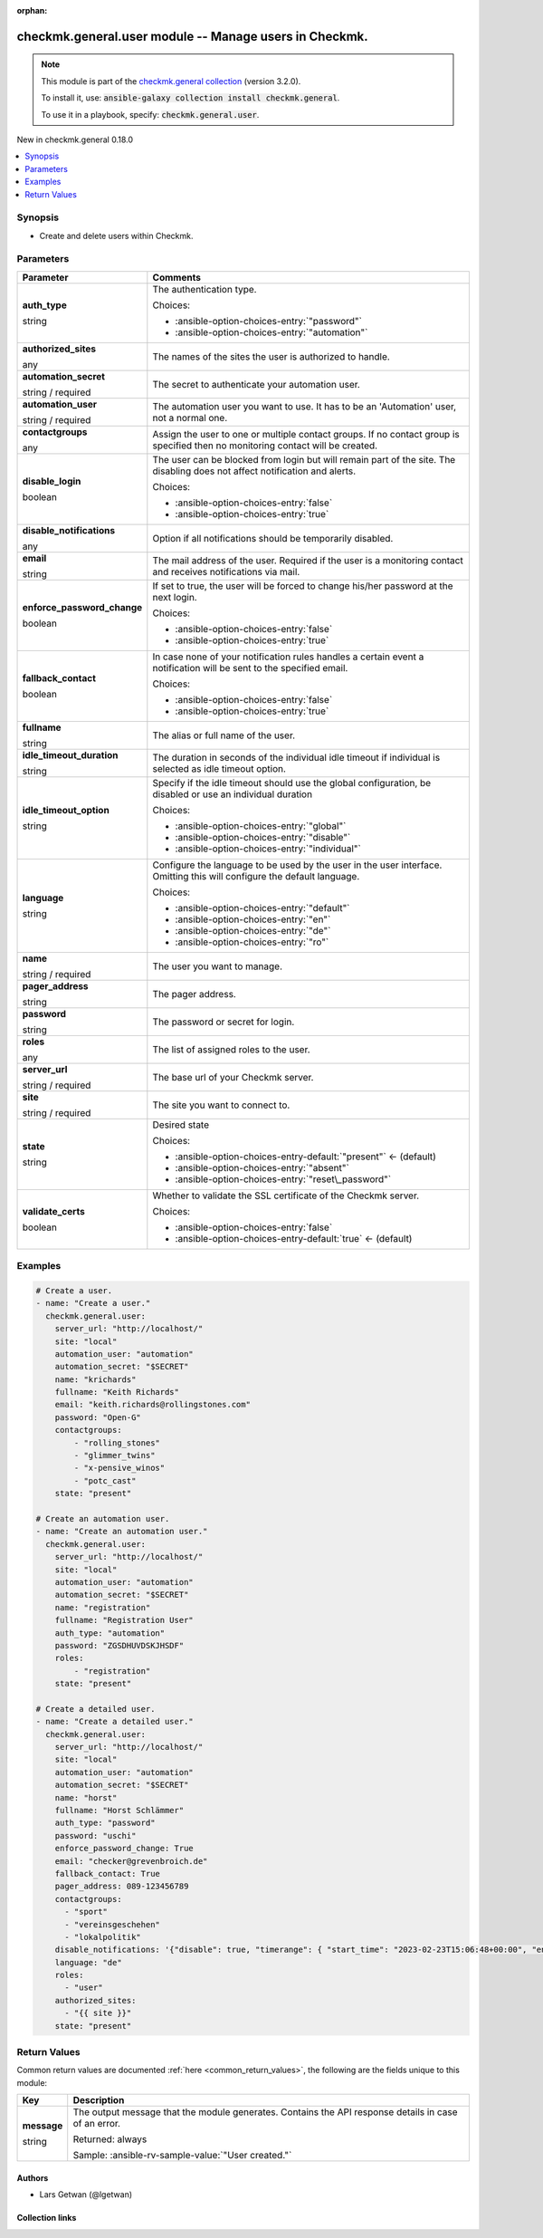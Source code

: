
.. Document meta

:orphan:

.. |antsibull-internal-nbsp| unicode:: 0xA0
    :trim:

.. role:: ansible-attribute-support-label
.. role:: ansible-attribute-support-property
.. role:: ansible-attribute-support-full
.. role:: ansible-attribute-support-partial
.. role:: ansible-attribute-support-none
.. role:: ansible-attribute-support-na
.. role:: ansible-option-type
.. role:: ansible-option-elements
.. role:: ansible-option-required
.. role:: ansible-option-versionadded
.. role:: ansible-option-aliases
.. role:: ansible-option-choices
.. role:: ansible-option-choices-default-mark
.. role:: ansible-option-default-bold
.. role:: ansible-option-configuration
.. role:: ansible-option-returned-bold
.. role:: ansible-option-sample-bold

.. Anchors

.. _ansible_collections.checkmk.general.user_module:

.. Anchors: short name for ansible.builtin

.. Title

checkmk.general.user module -- Manage users in Checkmk.
+++++++++++++++++++++++++++++++++++++++++++++++++++++++

.. Collection note

.. note::
    This module is part of the `checkmk.general collection <https://galaxy.ansible.com/checkmk/general>`_ (version 3.2.0).

    To install it, use: :code:`ansible-galaxy collection install checkmk.general`.

    To use it in a playbook, specify: :code:`checkmk.general.user`.

.. version_added

.. rst-class:: ansible-version-added

New in checkmk.general 0.18.0

.. contents::
   :local:
   :depth: 1

.. Deprecated


Synopsis
--------

.. Description

- Create and delete users within Checkmk.


.. Aliases


.. Requirements






.. Options

Parameters
----------

.. rst-class:: ansible-option-table

.. list-table::
  :width: 100%
  :widths: auto
  :header-rows: 1

  * - Parameter
    - Comments

  * - .. raw:: html

        <div class="ansible-option-cell">
        <div class="ansibleOptionAnchor" id="parameter-auth_type"></div>

      .. _ansible_collections.checkmk.general.user_module__parameter-auth_type:

      .. rst-class:: ansible-option-title

      **auth_type**

      .. raw:: html

        <a class="ansibleOptionLink" href="#parameter-auth_type" title="Permalink to this option"></a>

      .. rst-class:: ansible-option-type-line

      :ansible-option-type:`string`

      .. raw:: html

        </div>

    - .. raw:: html

        <div class="ansible-option-cell">

      The authentication type.


      .. rst-class:: ansible-option-line

      :ansible-option-choices:`Choices:`

      - :ansible-option-choices-entry:`"password"`
      - :ansible-option-choices-entry:`"automation"`


      .. raw:: html

        </div>

  * - .. raw:: html

        <div class="ansible-option-cell">
        <div class="ansibleOptionAnchor" id="parameter-authorized_sites"></div>

      .. _ansible_collections.checkmk.general.user_module__parameter-authorized_sites:

      .. rst-class:: ansible-option-title

      **authorized_sites**

      .. raw:: html

        <a class="ansibleOptionLink" href="#parameter-authorized_sites" title="Permalink to this option"></a>

      .. rst-class:: ansible-option-type-line

      :ansible-option-type:`any`

      .. raw:: html

        </div>

    - .. raw:: html

        <div class="ansible-option-cell">

      The names of the sites the user is authorized to handle.


      .. raw:: html

        </div>

  * - .. raw:: html

        <div class="ansible-option-cell">
        <div class="ansibleOptionAnchor" id="parameter-automation_secret"></div>

      .. _ansible_collections.checkmk.general.user_module__parameter-automation_secret:

      .. rst-class:: ansible-option-title

      **automation_secret**

      .. raw:: html

        <a class="ansibleOptionLink" href="#parameter-automation_secret" title="Permalink to this option"></a>

      .. rst-class:: ansible-option-type-line

      :ansible-option-type:`string` / :ansible-option-required:`required`

      .. raw:: html

        </div>

    - .. raw:: html

        <div class="ansible-option-cell">

      The secret to authenticate your automation user.


      .. raw:: html

        </div>

  * - .. raw:: html

        <div class="ansible-option-cell">
        <div class="ansibleOptionAnchor" id="parameter-automation_user"></div>

      .. _ansible_collections.checkmk.general.user_module__parameter-automation_user:

      .. rst-class:: ansible-option-title

      **automation_user**

      .. raw:: html

        <a class="ansibleOptionLink" href="#parameter-automation_user" title="Permalink to this option"></a>

      .. rst-class:: ansible-option-type-line

      :ansible-option-type:`string` / :ansible-option-required:`required`

      .. raw:: html

        </div>

    - .. raw:: html

        <div class="ansible-option-cell">

      The automation user you want to use. It has to be an 'Automation' user, not a normal one.


      .. raw:: html

        </div>

  * - .. raw:: html

        <div class="ansible-option-cell">
        <div class="ansibleOptionAnchor" id="parameter-contactgroups"></div>

      .. _ansible_collections.checkmk.general.user_module__parameter-contactgroups:

      .. rst-class:: ansible-option-title

      **contactgroups**

      .. raw:: html

        <a class="ansibleOptionLink" href="#parameter-contactgroups" title="Permalink to this option"></a>

      .. rst-class:: ansible-option-type-line

      :ansible-option-type:`any`

      .. raw:: html

        </div>

    - .. raw:: html

        <div class="ansible-option-cell">

      Assign the user to one or multiple contact groups. If no contact group is specified then no monitoring contact will be created.


      .. raw:: html

        </div>

  * - .. raw:: html

        <div class="ansible-option-cell">
        <div class="ansibleOptionAnchor" id="parameter-disable_login"></div>

      .. _ansible_collections.checkmk.general.user_module__parameter-disable_login:

      .. rst-class:: ansible-option-title

      **disable_login**

      .. raw:: html

        <a class="ansibleOptionLink" href="#parameter-disable_login" title="Permalink to this option"></a>

      .. rst-class:: ansible-option-type-line

      :ansible-option-type:`boolean`

      .. raw:: html

        </div>

    - .. raw:: html

        <div class="ansible-option-cell">

      The user can be blocked from login but will remain part of the site. The disabling does not affect notification and alerts.


      .. rst-class:: ansible-option-line

      :ansible-option-choices:`Choices:`

      - :ansible-option-choices-entry:`false`
      - :ansible-option-choices-entry:`true`


      .. raw:: html

        </div>

  * - .. raw:: html

        <div class="ansible-option-cell">
        <div class="ansibleOptionAnchor" id="parameter-disable_notifications"></div>

      .. _ansible_collections.checkmk.general.user_module__parameter-disable_notifications:

      .. rst-class:: ansible-option-title

      **disable_notifications**

      .. raw:: html

        <a class="ansibleOptionLink" href="#parameter-disable_notifications" title="Permalink to this option"></a>

      .. rst-class:: ansible-option-type-line

      :ansible-option-type:`any`

      .. raw:: html

        </div>

    - .. raw:: html

        <div class="ansible-option-cell">

      Option if all notifications should be temporarily disabled.


      .. raw:: html

        </div>

  * - .. raw:: html

        <div class="ansible-option-cell">
        <div class="ansibleOptionAnchor" id="parameter-email"></div>

      .. _ansible_collections.checkmk.general.user_module__parameter-email:

      .. rst-class:: ansible-option-title

      **email**

      .. raw:: html

        <a class="ansibleOptionLink" href="#parameter-email" title="Permalink to this option"></a>

      .. rst-class:: ansible-option-type-line

      :ansible-option-type:`string`

      .. raw:: html

        </div>

    - .. raw:: html

        <div class="ansible-option-cell">

      The mail address of the user. Required if the user is a monitoring contact and receives notifications via mail.


      .. raw:: html

        </div>

  * - .. raw:: html

        <div class="ansible-option-cell">
        <div class="ansibleOptionAnchor" id="parameter-enforce_password_change"></div>

      .. _ansible_collections.checkmk.general.user_module__parameter-enforce_password_change:

      .. rst-class:: ansible-option-title

      **enforce_password_change**

      .. raw:: html

        <a class="ansibleOptionLink" href="#parameter-enforce_password_change" title="Permalink to this option"></a>

      .. rst-class:: ansible-option-type-line

      :ansible-option-type:`boolean`

      .. raw:: html

        </div>

    - .. raw:: html

        <div class="ansible-option-cell">

      If set to true, the user will be forced to change his/her password at the next login.


      .. rst-class:: ansible-option-line

      :ansible-option-choices:`Choices:`

      - :ansible-option-choices-entry:`false`
      - :ansible-option-choices-entry:`true`


      .. raw:: html

        </div>

  * - .. raw:: html

        <div class="ansible-option-cell">
        <div class="ansibleOptionAnchor" id="parameter-fallback_contact"></div>

      .. _ansible_collections.checkmk.general.user_module__parameter-fallback_contact:

      .. rst-class:: ansible-option-title

      **fallback_contact**

      .. raw:: html

        <a class="ansibleOptionLink" href="#parameter-fallback_contact" title="Permalink to this option"></a>

      .. rst-class:: ansible-option-type-line

      :ansible-option-type:`boolean`

      .. raw:: html

        </div>

    - .. raw:: html

        <div class="ansible-option-cell">

      In case none of your notification rules handles a certain event a notification will be sent to the specified email.


      .. rst-class:: ansible-option-line

      :ansible-option-choices:`Choices:`

      - :ansible-option-choices-entry:`false`
      - :ansible-option-choices-entry:`true`


      .. raw:: html

        </div>

  * - .. raw:: html

        <div class="ansible-option-cell">
        <div class="ansibleOptionAnchor" id="parameter-fullname"></div>

      .. _ansible_collections.checkmk.general.user_module__parameter-fullname:

      .. rst-class:: ansible-option-title

      **fullname**

      .. raw:: html

        <a class="ansibleOptionLink" href="#parameter-fullname" title="Permalink to this option"></a>

      .. rst-class:: ansible-option-type-line

      :ansible-option-type:`string`

      .. raw:: html

        </div>

    - .. raw:: html

        <div class="ansible-option-cell">

      The alias or full name of the user.


      .. raw:: html

        </div>

  * - .. raw:: html

        <div class="ansible-option-cell">
        <div class="ansibleOptionAnchor" id="parameter-idle_timeout_duration"></div>

      .. _ansible_collections.checkmk.general.user_module__parameter-idle_timeout_duration:

      .. rst-class:: ansible-option-title

      **idle_timeout_duration**

      .. raw:: html

        <a class="ansibleOptionLink" href="#parameter-idle_timeout_duration" title="Permalink to this option"></a>

      .. rst-class:: ansible-option-type-line

      :ansible-option-type:`string`

      .. raw:: html

        </div>

    - .. raw:: html

        <div class="ansible-option-cell">

      The duration in seconds of the individual idle timeout if individual is selected as idle timeout option.


      .. raw:: html

        </div>

  * - .. raw:: html

        <div class="ansible-option-cell">
        <div class="ansibleOptionAnchor" id="parameter-idle_timeout_option"></div>

      .. _ansible_collections.checkmk.general.user_module__parameter-idle_timeout_option:

      .. rst-class:: ansible-option-title

      **idle_timeout_option**

      .. raw:: html

        <a class="ansibleOptionLink" href="#parameter-idle_timeout_option" title="Permalink to this option"></a>

      .. rst-class:: ansible-option-type-line

      :ansible-option-type:`string`

      .. raw:: html

        </div>

    - .. raw:: html

        <div class="ansible-option-cell">

      Specify if the idle timeout should use the global configuration, be disabled or use an individual duration


      .. rst-class:: ansible-option-line

      :ansible-option-choices:`Choices:`

      - :ansible-option-choices-entry:`"global"`
      - :ansible-option-choices-entry:`"disable"`
      - :ansible-option-choices-entry:`"individual"`


      .. raw:: html

        </div>

  * - .. raw:: html

        <div class="ansible-option-cell">
        <div class="ansibleOptionAnchor" id="parameter-language"></div>

      .. _ansible_collections.checkmk.general.user_module__parameter-language:

      .. rst-class:: ansible-option-title

      **language**

      .. raw:: html

        <a class="ansibleOptionLink" href="#parameter-language" title="Permalink to this option"></a>

      .. rst-class:: ansible-option-type-line

      :ansible-option-type:`string`

      .. raw:: html

        </div>

    - .. raw:: html

        <div class="ansible-option-cell">

      Configure the language to be used by the user in the user interface. Omitting this will configure the default language.


      .. rst-class:: ansible-option-line

      :ansible-option-choices:`Choices:`

      - :ansible-option-choices-entry:`"default"`
      - :ansible-option-choices-entry:`"en"`
      - :ansible-option-choices-entry:`"de"`
      - :ansible-option-choices-entry:`"ro"`


      .. raw:: html

        </div>

  * - .. raw:: html

        <div class="ansible-option-cell">
        <div class="ansibleOptionAnchor" id="parameter-name"></div>

      .. _ansible_collections.checkmk.general.user_module__parameter-name:

      .. rst-class:: ansible-option-title

      **name**

      .. raw:: html

        <a class="ansibleOptionLink" href="#parameter-name" title="Permalink to this option"></a>

      .. rst-class:: ansible-option-type-line

      :ansible-option-type:`string` / :ansible-option-required:`required`

      .. raw:: html

        </div>

    - .. raw:: html

        <div class="ansible-option-cell">

      The user you want to manage.


      .. raw:: html

        </div>

  * - .. raw:: html

        <div class="ansible-option-cell">
        <div class="ansibleOptionAnchor" id="parameter-pager_address"></div>

      .. _ansible_collections.checkmk.general.user_module__parameter-pager_address:

      .. rst-class:: ansible-option-title

      **pager_address**

      .. raw:: html

        <a class="ansibleOptionLink" href="#parameter-pager_address" title="Permalink to this option"></a>

      .. rst-class:: ansible-option-type-line

      :ansible-option-type:`string`

      .. raw:: html

        </div>

    - .. raw:: html

        <div class="ansible-option-cell">

      The pager address.


      .. raw:: html

        </div>

  * - .. raw:: html

        <div class="ansible-option-cell">
        <div class="ansibleOptionAnchor" id="parameter-password"></div>

      .. _ansible_collections.checkmk.general.user_module__parameter-password:

      .. rst-class:: ansible-option-title

      **password**

      .. raw:: html

        <a class="ansibleOptionLink" href="#parameter-password" title="Permalink to this option"></a>

      .. rst-class:: ansible-option-type-line

      :ansible-option-type:`string`

      .. raw:: html

        </div>

    - .. raw:: html

        <div class="ansible-option-cell">

      The password or secret for login.


      .. raw:: html

        </div>

  * - .. raw:: html

        <div class="ansible-option-cell">
        <div class="ansibleOptionAnchor" id="parameter-roles"></div>

      .. _ansible_collections.checkmk.general.user_module__parameter-roles:

      .. rst-class:: ansible-option-title

      **roles**

      .. raw:: html

        <a class="ansibleOptionLink" href="#parameter-roles" title="Permalink to this option"></a>

      .. rst-class:: ansible-option-type-line

      :ansible-option-type:`any`

      .. raw:: html

        </div>

    - .. raw:: html

        <div class="ansible-option-cell">

      The list of assigned roles to the user.


      .. raw:: html

        </div>

  * - .. raw:: html

        <div class="ansible-option-cell">
        <div class="ansibleOptionAnchor" id="parameter-server_url"></div>

      .. _ansible_collections.checkmk.general.user_module__parameter-server_url:

      .. rst-class:: ansible-option-title

      **server_url**

      .. raw:: html

        <a class="ansibleOptionLink" href="#parameter-server_url" title="Permalink to this option"></a>

      .. rst-class:: ansible-option-type-line

      :ansible-option-type:`string` / :ansible-option-required:`required`

      .. raw:: html

        </div>

    - .. raw:: html

        <div class="ansible-option-cell">

      The base url of your Checkmk server.


      .. raw:: html

        </div>

  * - .. raw:: html

        <div class="ansible-option-cell">
        <div class="ansibleOptionAnchor" id="parameter-site"></div>

      .. _ansible_collections.checkmk.general.user_module__parameter-site:

      .. rst-class:: ansible-option-title

      **site**

      .. raw:: html

        <a class="ansibleOptionLink" href="#parameter-site" title="Permalink to this option"></a>

      .. rst-class:: ansible-option-type-line

      :ansible-option-type:`string` / :ansible-option-required:`required`

      .. raw:: html

        </div>

    - .. raw:: html

        <div class="ansible-option-cell">

      The site you want to connect to.


      .. raw:: html

        </div>

  * - .. raw:: html

        <div class="ansible-option-cell">
        <div class="ansibleOptionAnchor" id="parameter-state"></div>

      .. _ansible_collections.checkmk.general.user_module__parameter-state:

      .. rst-class:: ansible-option-title

      **state**

      .. raw:: html

        <a class="ansibleOptionLink" href="#parameter-state" title="Permalink to this option"></a>

      .. rst-class:: ansible-option-type-line

      :ansible-option-type:`string`

      .. raw:: html

        </div>

    - .. raw:: html

        <div class="ansible-option-cell">

      Desired state


      .. rst-class:: ansible-option-line

      :ansible-option-choices:`Choices:`

      - :ansible-option-choices-entry-default:`"present"` :ansible-option-choices-default-mark:`← (default)`
      - :ansible-option-choices-entry:`"absent"`
      - :ansible-option-choices-entry:`"reset\_password"`


      .. raw:: html

        </div>

  * - .. raw:: html

        <div class="ansible-option-cell">
        <div class="ansibleOptionAnchor" id="parameter-validate_certs"></div>

      .. _ansible_collections.checkmk.general.user_module__parameter-validate_certs:

      .. rst-class:: ansible-option-title

      **validate_certs**

      .. raw:: html

        <a class="ansibleOptionLink" href="#parameter-validate_certs" title="Permalink to this option"></a>

      .. rst-class:: ansible-option-type-line

      :ansible-option-type:`boolean`

      .. raw:: html

        </div>

    - .. raw:: html

        <div class="ansible-option-cell">

      Whether to validate the SSL certificate of the Checkmk server.


      .. rst-class:: ansible-option-line

      :ansible-option-choices:`Choices:`

      - :ansible-option-choices-entry:`false`
      - :ansible-option-choices-entry-default:`true` :ansible-option-choices-default-mark:`← (default)`


      .. raw:: html

        </div>


.. Attributes


.. Notes


.. Seealso


.. Examples

Examples
--------

.. code-block:: yaml+jinja

    
    # Create a user.
    - name: "Create a user."
      checkmk.general.user:
        server_url: "http://localhost/"
        site: "local"
        automation_user: "automation"
        automation_secret: "$SECRET"
        name: "krichards"
        fullname: "Keith Richards"
        email: "keith.richards@rollingstones.com"
        password: "Open-G"
        contactgroups:
            - "rolling_stones"
            - "glimmer_twins"
            - "x-pensive_winos"
            - "potc_cast"
        state: "present"

    # Create an automation user.
    - name: "Create an automation user."
      checkmk.general.user:
        server_url: "http://localhost/"
        site: "local"
        automation_user: "automation"
        automation_secret: "$SECRET"
        name: "registration"
        fullname: "Registration User"
        auth_type: "automation"
        password: "ZGSDHUVDSKJHSDF"
        roles:
            - "registration"
        state: "present"

    # Create a detailed user.
    - name: "Create a detailed user."
      checkmk.general.user:
        server_url: "http://localhost/"
        site: "local"
        automation_user: "automation"
        automation_secret: "$SECRET"
        name: "horst"
        fullname: "Horst Schlämmer"
        auth_type: "password"
        password: "uschi"
        enforce_password_change: True
        email: "checker@grevenbroich.de"
        fallback_contact: True
        pager_address: 089-123456789
        contactgroups:
          - "sport"
          - "vereinsgeschehen"
          - "lokalpolitik"
        disable_notifications: '{"disable": true, "timerange": { "start_time": "2023-02-23T15:06:48+00:00", "end_time": "2023-02-23T16:06:48+00:00"}}'
        language: "de"
        roles:
          - "user"
        authorized_sites:
          - "{{ site }}"
        state: "present"




.. Facts


.. Return values

Return Values
-------------
Common return values are documented :ref:`here <common_return_values>`, the following are the fields unique to this module:

.. rst-class:: ansible-option-table

.. list-table::
  :width: 100%
  :widths: auto
  :header-rows: 1

  * - Key
    - Description

  * - .. raw:: html

        <div class="ansible-option-cell">
        <div class="ansibleOptionAnchor" id="return-message"></div>

      .. _ansible_collections.checkmk.general.user_module__return-message:

      .. rst-class:: ansible-option-title

      **message**

      .. raw:: html

        <a class="ansibleOptionLink" href="#return-message" title="Permalink to this return value"></a>

      .. rst-class:: ansible-option-type-line

      :ansible-option-type:`string`

      .. raw:: html

        </div>

    - .. raw:: html

        <div class="ansible-option-cell">

      The output message that the module generates. Contains the API response details in case of an error.


      .. rst-class:: ansible-option-line

      :ansible-option-returned-bold:`Returned:` always

      .. rst-class:: ansible-option-line
      .. rst-class:: ansible-option-sample

      :ansible-option-sample-bold:`Sample:` :ansible-rv-sample-value:`"User created."`


      .. raw:: html

        </div>



..  Status (Presently only deprecated)


.. Authors

Authors
~~~~~~~

- Lars Getwan (@lgetwan)



.. Extra links

Collection links
~~~~~~~~~~~~~~~~

.. raw:: html

  <p class="ansible-links">
    <a href="https://github.com/Checkmk/ansible-collection-checkmk.general/issues?q=is%3Aissue+is%3Aopen+sort%3Aupdated-desc" aria-role="button" target="_blank" rel="noopener external">Issue Tracker</a>
    <a href="https://github.com/Checkmk/ansible-collection-checkmk.general" aria-role="button" target="_blank" rel="noopener external">Repository (Sources)</a>
  </p>

.. Parsing errors

